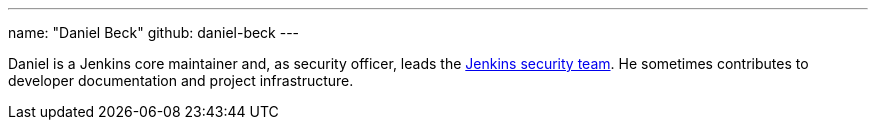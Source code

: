 ---
name: "Daniel Beck"
github: daniel-beck
---

Daniel is a Jenkins core maintainer and, as security officer, leads the link:/security/#team[Jenkins security team].
He sometimes contributes to developer documentation and project infrastructure.
